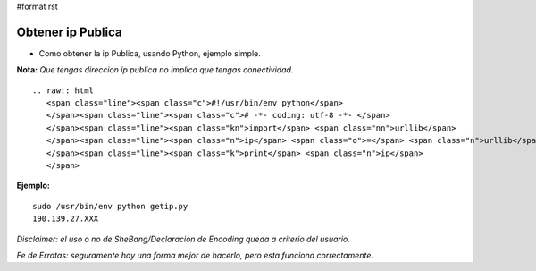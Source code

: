 #format rst

Obtener ip Publica
==================

* Como obtener la ip Publica, usando Python, ejemplo simple.

**Nota:** *Que tengas direccion ip publica no implica que tengas conectividad.*

::

   .. raw:: html
      <span class="line"><span class="c">#!/usr/bin/env python</span>
      </span><span class="line"><span class="c"># -*- coding: utf-8 -*- </span>
      </span><span class="line"><span class="kn">import</span> <span class="nn">urllib</span>
      </span><span class="line"><span class="n">ip</span> <span class="o">=</span> <span class="n">urllib</span><span class="o">.</span><span class="n">urlopen</span><span class="p">(</span><span class="s">&#39;http://automation.whatismyip.com/n09230945.asp&#39;</span><span class="p">)</span><span class="o">.</span><span class="n">read</span><span class="p">()</span> <span class="c"># esta URL puede ser reemplazada con otra que preste similar servicio</span>
      </span><span class="line"><span class="k">print</span> <span class="n">ip</span>
      </span>

**Ejemplo:**

::

   sudo /usr/bin/env python getip.py
   190.139.27.XXX

*Disclaimer: el uso o no de SheBang/Declaracion de Encoding queda a criterio del usuario.*

*Fe de Erratas: seguramente hay una forma mejor de hacerlo, pero esta funciona correctamente.*

